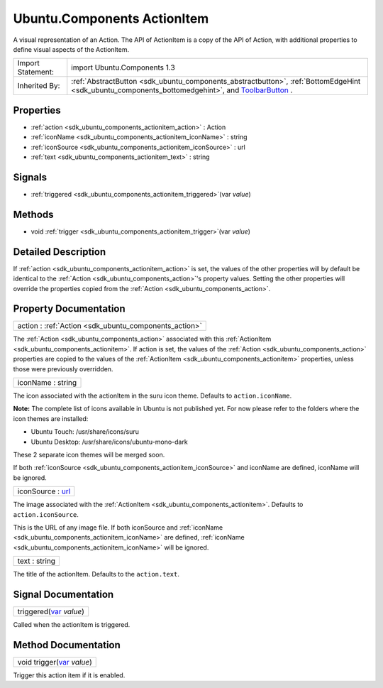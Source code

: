 .. _sdk_ubuntu_components_actionitem:

Ubuntu.Components ActionItem
============================

A visual representation of an Action. The API of ActionItem is a copy of the API of Action, with additional properties to define visual aspects of the ActionItem.

+--------------------------------------------------------------------------------------------------------------------------------------------------------+--------------------------------------------------------------------------------------------------------------------------------------------------------------+
| Import Statement:                                                                                                                                      | import Ubuntu.Components 1.3                                                                                                                                 |
+--------------------------------------------------------------------------------------------------------------------------------------------------------+--------------------------------------------------------------------------------------------------------------------------------------------------------------+
| Inherited By:                                                                                                                                          | :ref:`AbstractButton <sdk_ubuntu_components_abstractbutton>`, :ref:`BottomEdgeHint <sdk_ubuntu_components_bottomedgehint>`, and                              |
|                                                                                                                                                        | `ToolbarButton </sdk/apps/qml/Ubuntu.Components/ToolbarButton/>`_ .                                                                                          |
+--------------------------------------------------------------------------------------------------------------------------------------------------------+--------------------------------------------------------------------------------------------------------------------------------------------------------------+

Properties
----------

-  :ref:`action <sdk_ubuntu_components_actionitem_action>` : Action
-  :ref:`iconName <sdk_ubuntu_components_actionitem_iconName>` : string
-  :ref:`iconSource <sdk_ubuntu_components_actionitem_iconSource>` : url
-  :ref:`text <sdk_ubuntu_components_actionitem_text>` : string

Signals
-------

-  :ref:`triggered <sdk_ubuntu_components_actionitem_triggered>`\ (var *value*)

Methods
-------

-  void :ref:`trigger <sdk_ubuntu_components_actionitem_trigger>`\ (var *value*)

Detailed Description
--------------------

If :ref:`action <sdk_ubuntu_components_actionitem_action>` is set, the values of the other properties will by default be identical to the :ref:`Action <sdk_ubuntu_components_action>`'s property values. Setting the other properties will override the properties copied from the :ref:`Action <sdk_ubuntu_components_action>`.

Property Documentation
----------------------

.. _sdk_ubuntu_components_actionitem_action:

+-----------------------------------------------------------------------------------------------------------------------------------------------------------------------------------------------------------------------------------------------------------------------------------------------------------------+
| action : :ref:`Action <sdk_ubuntu_components_action>`                                                                                                                                                                                                                                                           |
+-----------------------------------------------------------------------------------------------------------------------------------------------------------------------------------------------------------------------------------------------------------------------------------------------------------------+

The :ref:`Action <sdk_ubuntu_components_action>` associated with this :ref:`ActionItem <sdk_ubuntu_components_actionitem>`. If action is set, the values of the :ref:`Action <sdk_ubuntu_components_action>` properties are copied to the values of the :ref:`ActionItem <sdk_ubuntu_components_actionitem>` properties, unless those were previously overridden.

.. _sdk_ubuntu_components_actionitem_iconName:

+--------------------------------------------------------------------------------------------------------------------------------------------------------------------------------------------------------------------------------------------------------------------------------------------------------------+
| iconName : string                                                                                                                                                                                                                                                                                            |
+--------------------------------------------------------------------------------------------------------------------------------------------------------------------------------------------------------------------------------------------------------------------------------------------------------------+

The icon associated with the actionItem in the suru icon theme. Defaults to ``action.iconName``.

**Note:** The complete list of icons available in Ubuntu is not published yet. For now please refer to the folders where the icon themes are installed:

-  Ubuntu Touch: /usr/share/icons/suru
-  Ubuntu Desktop: /usr/share/icons/ubuntu-mono-dark

These 2 separate icon themes will be merged soon.

If both :ref:`iconSource <sdk_ubuntu_components_actionitem_iconSource>` and iconName are defined, iconName will be ignored.

.. _sdk_ubuntu_components_actionitem_iconSource:

+--------------------------------------------------------------------------------------------------------------------------------------------------------------------------------------------------------------------------------------------------------------------------------------------------------------+
| iconSource : `url <http://doc.qt.io/qt-5/qml-url.html>`_                                                                                                                                                                                                                                                     |
+--------------------------------------------------------------------------------------------------------------------------------------------------------------------------------------------------------------------------------------------------------------------------------------------------------------+

The image associated with the :ref:`ActionItem <sdk_ubuntu_components_actionitem>`. Defaults to ``action.iconSource``.

This is the URL of any image file. If both iconSource and :ref:`iconName <sdk_ubuntu_components_actionitem_iconName>` are defined, :ref:`iconName <sdk_ubuntu_components_actionitem_iconName>` will be ignored.

.. _sdk_ubuntu_components_actionitem_text:

+--------------------------------------------------------------------------------------------------------------------------------------------------------------------------------------------------------------------------------------------------------------------------------------------------------------+
| text : string                                                                                                                                                                                                                                                                                                |
+--------------------------------------------------------------------------------------------------------------------------------------------------------------------------------------------------------------------------------------------------------------------------------------------------------------+

The title of the actionItem. Defaults to the ``action.text``.

Signal Documentation
--------------------

.. _sdk_ubuntu_components_actionitem_triggered:

+--------------------------------------------------------------------------------------------------------------------------------------------------------------------------------------------------------------------------------------------------------------------------------------------------------------+
| triggered(`var <http://doc.qt.io/qt-5/qml-var.html>`_  *value*)                                                                                                                                                                                                                                              |
+--------------------------------------------------------------------------------------------------------------------------------------------------------------------------------------------------------------------------------------------------------------------------------------------------------------+

Called when the actionItem is triggered.

Method Documentation
--------------------

.. _sdk_ubuntu_components_actionitem_trigger:

+--------------------------------------------------------------------------------------------------------------------------------------------------------------------------------------------------------------------------------------------------------------------------------------------------------------+
| void trigger(`var <http://doc.qt.io/qt-5/qml-var.html>`_  *value*)                                                                                                                                                                                                                                           |
+--------------------------------------------------------------------------------------------------------------------------------------------------------------------------------------------------------------------------------------------------------------------------------------------------------------+

Trigger this action item if it is enabled.


